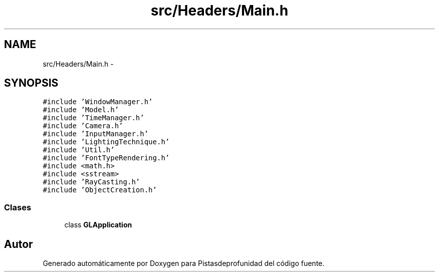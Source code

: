 .TH "src/Headers/Main.h" 3 "Martes, 26 de Mayo de 2015" "Pistasdeprofunidad" \" -*- nroff -*-
.ad l
.nh
.SH NAME
src/Headers/Main.h \- 
.SH SYNOPSIS
.br
.PP
\fC#include 'WindowManager\&.h'\fP
.br
\fC#include 'Model\&.h'\fP
.br
\fC#include 'TimeManager\&.h'\fP
.br
\fC#include 'Camera\&.h'\fP
.br
\fC#include 'InputManager\&.h'\fP
.br
\fC#include 'LightingTechnique\&.h'\fP
.br
\fC#include 'Util\&.h'\fP
.br
\fC#include 'FontTypeRendering\&.h'\fP
.br
\fC#include <math\&.h>\fP
.br
\fC#include <sstream>\fP
.br
\fC#include 'RayCasting\&.h'\fP
.br
\fC#include 'ObjectCreation\&.h'\fP
.br

.SS "Clases"

.in +1c
.ti -1c
.RI "class \fBGLApplication\fP"
.br
.in -1c
.SH "Autor"
.PP 
Generado automáticamente por Doxygen para Pistasdeprofunidad del código fuente\&.
